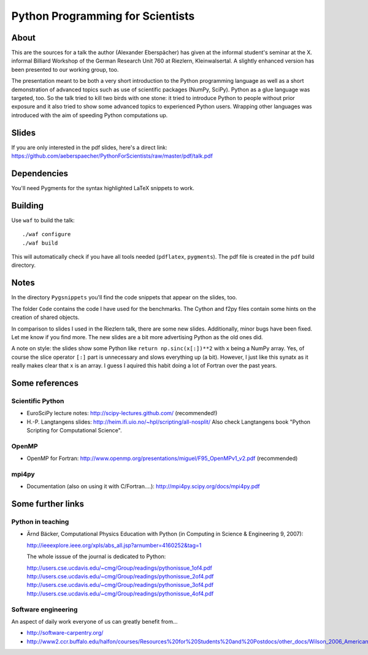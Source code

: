 =================================
Python Programming for Scientists
=================================

About
=====

This are the sources for a talk the author (Alexander Eberspächer) has given
at the informal student's seminar at the X. informal Billiard Workshop of
the German Research Unit 760 at Riezlern, Kleinwalsertal. A slightly enhanced
version has been presented to our working group, too.

The presentation meant to be both a very short introduction to the Python
programming language as well as a short demonstration of advanced topics such
as use of scientific packages (NumPy, SciPy). Python as a glue language was
targeted, too. So the talk tried to kill two birds with one stone: it tried to
introduce Python to people without prior exposure and it also tried to show
some advanced topics to experienced Python users. Wrapping other languages was
introduced with the aim of speeding Python computations up.

Slides
======

If you are only interested in the pdf slides, here's a direct link:
https://github.com/aeberspaecher/PythonForScientists/raw/master/pdf/talk.pdf

Dependencies
============

You'll need Pygments for the syntax highlighted LaTeX snippets to work.

Building
========

Use ``waf`` to build the talk::

  ./waf configure
  ./waf build

This will automatically check if you have all tools needed (``pdflatex``,
``pygments``). The pdf file is created in the ``pdf`` build directory.

Notes
=====

In the directory ``Pygsnippets`` you'll find the code snippets that appear
on the slides, too.

The folder ``Code`` contains the code I have used for the benchmarks. The
Cython and f2py files contain some hints on the creation of shared objects.

In comparison to slides I used in the Riezlern talk, there are some new
slides. Additionally, minor bugs have been fixed. Let me know if you find
more. The new slides are a bit more advertising Python as the old ones did.

A note on style: the slides show some Python like ``return np.sinc(x[:])**2``
with ``x`` being a NumPy array. Yes, of course the slice operator ``[:]`` part
is unnecessary and slows everything up (a bit). However, I just like this
synatx as it really makes clear that ``x`` is an array. I guess I aquired this
habit doing a lot of Fortran over the past years.

Some references
===============

Scientific Python
-----------------

- EuroSciPy lecture notes: http://scipy-lectures.github.com/
  (recommended!)

- H.-P. Langtangens slides: http://heim.ifi.uio.no/~hpl/scripting/all-nosplit/
  Also check Langtangens book "Python Scripting for Computational Science".

OpenMP
------

- OpenMP for Fortran:
  http://www.openmp.org/presentations/miguel/F95_OpenMPv1_v2.pdf
  (recommended)

mpi4py
------

- Documentation (also on using it with C/Fortran....):
  http://mpi4py.scipy.org/docs/mpi4py.pdf


Some further links
==================

Python in teaching
------------------

- Ärnd Bäcker, Computational Physics Education with Python (in Computing in
  Science & Engineering 9, 2007):

  http://ieeexplore.ieee.org/xpls/abs_all.jsp?arnumber=4160252&tag=1

  The whole isssue of the journal is dedicated to Python:

  http://users.cse.ucdavis.edu/~cmg/Group/readings/pythonissue_1of4.pdf
  http://users.cse.ucdavis.edu/~cmg/Group/readings/pythonissue_2of4.pdf
  http://users.cse.ucdavis.edu/~cmg/Group/readings/pythonissue_3of4.pdf
  http://users.cse.ucdavis.edu/~cmg/Group/readings/pythonissue_4of4.pdf

Software engineering
--------------------

An aspect of daily work everyone of us can greatly benefit from...

- http://software-carpentry.org/
- http://www2.ccr.buffalo.edu/halfon/courses/Resources%20for%20Students%20and%20Postdocs/other_docs/Wilson_2006_American%20Scientist.pdf
